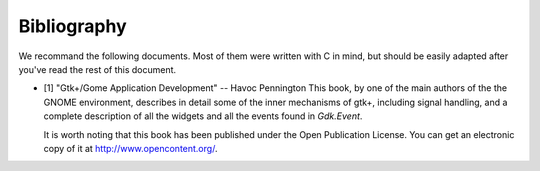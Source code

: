 ************
Bibliography
************

We recommand the following documents. Most of them were written with C
in mind, but should be easily adapted after you've read the rest of
this document.

* [1] "Gtk+/Gome Application Development" -- Havoc Pennington This book, by one
  of the main authors of the the GNOME environment, describes in detail some of
  the inner mechanisms of gtk+, including signal handling, and a complete
  description of all the widgets and all the events found in `Gdk.Event`.

  It is worth noting that this book has been published under the Open
  Publication License. You can get an electronic copy of it at
  `http://www.opencontent.org/ <http://www.opencontent.org/>`_.
